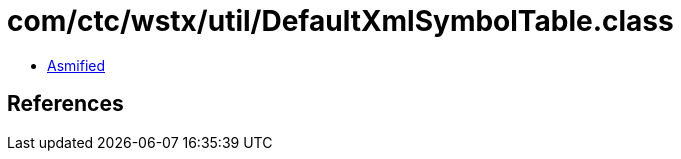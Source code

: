 = com/ctc/wstx/util/DefaultXmlSymbolTable.class

 - link:DefaultXmlSymbolTable-asmified.java[Asmified]

== References

